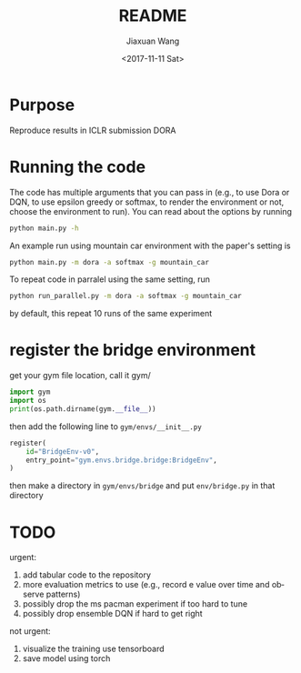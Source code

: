 #+TITLE: README
#+DATE: <2017-11-11 Sat>
#+AUTHOR: Jiaxuan Wang
#+EMAIL: jiaxuan@umich
#+OPTIONS: ':nil *:t -:t ::t <:t H:3 \n:nil ^:t arch:headline author:t c:nil
#+OPTIONS: creator:comment d:(not "LOGBOOK") date:t e:t email:nil f:t inline:t
#+OPTIONS: num:t p:nil pri:nil stat:t tags:t tasks:t tex:t timestamp:t toc:nil
#+OPTIONS: todo:t |:t
#+CREATOR: Emacs 25.1.1 (Org mode 8.2.10)
#+DESCRIPTION:
#+EXCLUDE_TAGS: noexport
#+KEYWORDS:
#+LANGUAGE: en
#+SELECT_TAGS: export

* Purpose

Reproduce results in ICLR submission DORA

* Running the code

The code has multiple arguments that you can pass in (e.g., to use Dora or DQN,
to use epsilon greedy or softmax, to render the environment or not, choose the 
environment to run). You can read about the options by running

#+BEGIN_SRC bash
python main.py -h
#+END_SRC

An example run using mountain car environment with the paper's setting is

#+BEGIN_SRC bash
python main.py -m dora -a softmax -g mountain_car
#+END_SRC

To repeat code in parralel using the same setting, run

#+BEGIN_SRC bash
python run_parallel.py -m dora -a softmax -g mountain_car
#+END_SRC

by default, this repeat 10 runs of the same experiment

* register the bridge environment

get your gym file location, call it gym/

#+BEGIN_SRC python :results output
import gym
import os
print(os.path.dirname(gym.__file__))
#+END_SRC

then add the following line to ~gym/envs/__init__.py~

#+BEGIN_SRC python
register(
    id="BridgeEnv-v0",
    entry_point="gym.envs.bridge.bridge:BridgeEnv",
)
#+END_SRC

then make a directory in ~gym/envs/bridge~ and put ~env/bridge.py~ in that directory

* TODO

urgent:

1. add tabular code to the repository
2. more evaluation metrics to use (e.g., record e value over time and observe
   patterns)
3. possibly drop the ms pacman experiment if too hard to tune
4. possibly drop ensemble DQN if hard to get right 

not urgent:

1. visualize the training use tensorboard
2. save model using torch
